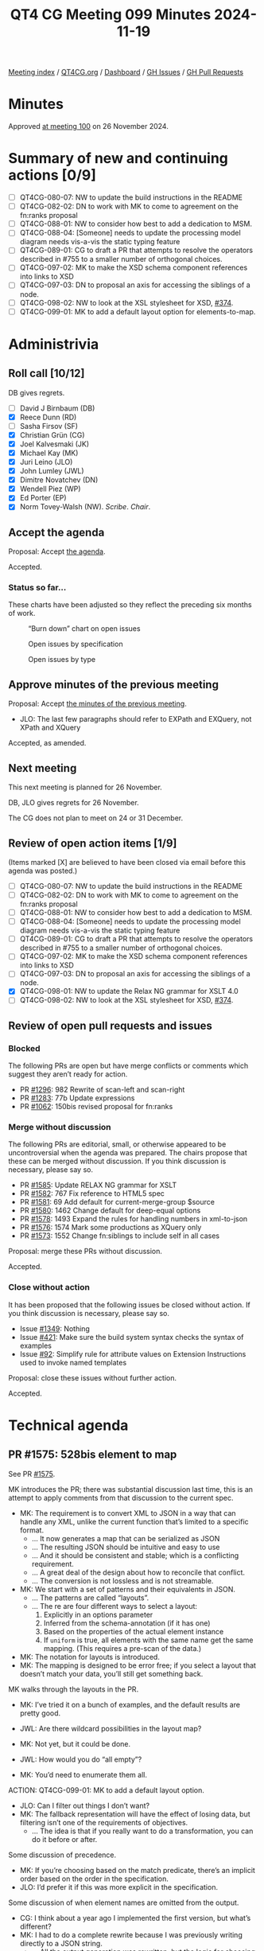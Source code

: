 :PROPERTIES:
:ID:       ADE3D4AE-F06A-4599-8655-4304AF37509F
:END:
#+title: QT4 CG Meeting 099 Minutes 2024-11-19
#+author: Norm Tovey-Walsh
#+filetags: :qt4cg:
#+options: html-style:nil h:6 toc:nil
#+html_head: <link rel="stylesheet" type="text/css" href="/meeting/css/htmlize.css"/>
#+html_head: <link rel="stylesheet" type="text/css" href="../../../css/style.css"/>
#+html_head: <link rel="shortcut icon" href="/img/QT4-64.png" />
#+html_head: <link rel="apple-touch-icon" sizes="64x64" href="/img/QT4-64.png" type="image/png" />
#+html_head: <link rel="apple-touch-icon" sizes="76x76" href="/img/QT4-76.png" type="image/png" />
#+html_head: <link rel="apple-touch-icon" sizes="120x120" href="/img/QT4-120.png" type="image/png" />
#+html_head: <link rel="apple-touch-icon" sizes="152x152" href="/img/QT4-152.png" type="image/png" />
#+options: author:nil email:nil creator:nil timestamp:nil
#+startup: showall

[[../][Meeting index]] / [[https://qt4cg.org][QT4CG.org]] / [[https://qt4cg.org/dashboard][Dashboard]] / [[https://github.com/qt4cg/qtspecs/issues][GH Issues]] / [[https://github.com/qt4cg/qtspecs/pulls][GH Pull Requests]]

#+TOC: headlines 6

* Minutes
:PROPERTIES:
:unnumbered: t
:CUSTOM_ID: minutes
:END:

Approved [[../2024/11-26.html][at meeting 100]] on 26 November 2024.

* Summary of new and continuing actions [0/9]
:PROPERTIES:
:unnumbered: t
:CUSTOM_ID: new-actions
:END:

+ [ ] QT4CG-080-07: NW to update the build instructions in the README
+ [ ] QT4CG-082-02: DN to work with MK to come to agreement on the fn:ranks proposal
+ [ ] QT4CG-088-01: NW to consider how best to add a dedication to MSM.
+ [ ] QT4CG-088-04: [Someone] needs to update the processing model diagram needs vis-a-vis the static typing feature
+ [ ] QT4CG-089-01: CG to draft a PR that attempts to resolve the operators described in #755 to a smaller number of orthogonal choices.
+ [ ] QT4CG-097-02: MK to make the XSD schema component references into links to XSD
+ [ ] QT4CG-097-03: DN to proposal an axis for accessing the siblings of a node.
+ [ ] QT4CG-098-02: NW to look at the XSL stylesheet for XSD, [[https://github.com/qt4cg/qtspecs/issues/374][#374]].
+ [ ] QT4CG-099-01: MK to add a default layout option for elements-to-map.

* Administrivia
:PROPERTIES:
:CUSTOM_ID: administrivia
:END:

** Roll call [10/12]
:PROPERTIES:
:CUSTOM_ID: roll-call
:END:

DB gives regrets.

+ [ ] David J Birnbaum (DB)
+ [X] Reece Dunn (RD)
+ [ ] Sasha Firsov (SF)
+ [X] Christian Grün (CG)
+ [X] Joel Kalvesmaki (JK)
+ [X] Michael Kay (MK)
+ [X] Juri Leino (JLO)
+ [X] John Lumley (JWL)
+ [X] Dimitre Novatchev (DN)
+ [X] Wendell Piez (WP)
+ [X] Ed Porter (EP)
+ [X] Norm Tovey-Walsh (NW). /Scribe/. /Chair/.

** Accept the agenda
:PROPERTIES:
:CUSTOM_ID: agenda
:END:

Proposal: Accept [[../../agenda/2024/11-19.html][the agenda]].

Accepted.

*** Status so far…
:PROPERTIES:
:CUSTOM_ID: so-far
:END:

These charts have been adjusted so they reflect the preceding six months of work.

#+CAPTION: “Burn down” chart on open issues
#+NAME:   fig:open-issues
[[./issues-open-2024-11-19.png]]

#+CAPTION: Open issues by specification
#+NAME:   fig:open-issues-by-spec
[[./issues-by-spec-2024-11-19.png]]

#+CAPTION: Open issues by type
#+NAME:   fig:open-issues-by-type
[[./issues-by-type-2024-11-19.png]]

** Approve minutes of the previous meeting
:PROPERTIES:
:CUSTOM_ID: approve-minutes
:END:

Proposal: Accept [[../../minutes/2024/11-12.html][the minutes of the previous meeting]].

+ JLO: The last few paragraphs should refer to EXPath and EXQuery, not XPath and XQuery

Accepted, as amended.

** Next meeting
:PROPERTIES:
:CUSTOM_ID: next-meeting
:END:

This next meeting is planned for 26 November.

DB, JLO gives regrets for 26 November.

The CG does not plan to meet on 24 or 31 December.

** Review of open action items [1/9]
:PROPERTIES:
:CUSTOM_ID: open-actions
:END:

(Items marked [X] are believed to have been closed via email before
this agenda was posted.)

+ [ ] QT4CG-080-07: NW to update the build instructions in the README
+ [ ] QT4CG-082-02: DN to work with MK to come to agreement on the fn:ranks proposal
+ [ ] QT4CG-088-01: NW to consider how best to add a dedication to MSM.
+ [ ] QT4CG-088-04: [Someone] needs to update the processing model diagram needs vis-a-vis the static typing feature
+ [ ] QT4CG-089-01: CG to draft a PR that attempts to resolve the operators described in #755 to a smaller number of orthogonal choices.
+ [ ] QT4CG-097-02: MK to make the XSD schema component references into links to XSD
+ [ ] QT4CG-097-03: DN to proposal an axis for accessing the siblings of a node.
+ [X] QT4CG-098-01: NW to update the Relax NG grammar for XSLT 4.0
+ [ ] QT4CG-098-02: NW to look at the XSL stylesheet for XSD, [[https://github.com/qt4cg/qtspecs/issues/374][#374]].

** Review of open pull requests and issues
:PROPERTIES:
:CUSTOM_ID: open-pull-requests
:END:

*** Blocked
:PROPERTIES:
:CUSTOM_ID: blocked
:END:

The following PRs are open but have merge conflicts or comments which
suggest they aren’t ready for action.

+ PR [[https://qt4cg.org/dashboard/#pr-1296][#1296]]: 982 Rewrite of scan-left and scan-right
+ PR [[https://qt4cg.org/dashboard/#pr-1283][#1283]]: 77b Update expressions
+ PR [[https://qt4cg.org/dashboard/#pr-1062][#1062]]: 150bis revised proposal for fn:ranks

*** Merge without discussion
:PROPERTIES:
:CUSTOM_ID: merge-without-discussion
:END:

The following PRs are editorial, small, or otherwise appeared to be
uncontroversial when the agenda was prepared. The chairs propose that
these can be merged without discussion. If you think discussion is
necessary, please say so.

+ PR [[https://qt4cg.org/dashboard/#pr-1585][#1585]]: Update RELAX NG grammar for XSLT
+ PR [[https://qt4cg.org/dashboard/#pr-1582][#1582]]: 767 Fix reference to HTML5 spec
+ PR [[https://qt4cg.org/dashboard/#pr-1581][#1581]]: 69 Add default for current-merge-group $source
+ PR [[https://qt4cg.org/dashboard/#pr-1580][#1580]]: 1462 Change default for deep-equal options
+ PR [[https://qt4cg.org/dashboard/#pr-1578][#1578]]: 1493 Expand the rules for handling numbers in xml-to-json
+ PR [[https://qt4cg.org/dashboard/#pr-1576][#1576]]: 1574 Mark some productions as XQuery only
+ PR [[https://qt4cg.org/dashboard/#pr-1573][#1573]]: 1552 Change fn:siblings to include self in all cases

Proposal: merge these PRs without discussion.

Accepted.

*** Close without action
:PROPERTIES:
:CUSTOM_ID: close-without-action
:END:

It has been proposed that the following issues be closed without action.
If you think discussion is necessary, please say so.

+ Issue [[https://github.com/qt4cg/qtspecs/issues/1349][#1349]]: Nothing
+ Issue [[https://github.com/qt4cg/qtspecs/issues/421][#421]]: Make sure the build system syntax checks the syntax of examples
+ Issue [[https://github.com/qt4cg/qtspecs/issues/92][#92]]: Simplify rule for attribute values on Extension Instructions used to invoke named templates

Proposal: close these issues without further action.

Accepted.

* Technical agenda
:PROPERTIES:
:CUSTOM_ID: technical-agenda
:END:

** PR #1575: 528bis element to map
:PROPERTIES:
:CUSTOM_ID: pr-1575
:END:
See PR [[https://qt4cg.org/dashboard/#pr-1575][#1575]].

MK introduces the PR; there was substantial discussion last time, this is an
attempt to apply comments from that discussion to the current spec.

+ MK: The requirement is to convert XML to JSON in a way that can handle any
  XML, unlike the current function that’s limited to a specific format.
  + … It now generates a map that can be serialized as JSON
  + … The resulting JSON should be intuitive and easy to use
  + … And it should be consistent and stable; which is a conflicting requirement.
  + … A great deal of the design about how to reconcile that conflict.
  + … The conversion is not lossless and is not streamable.
+ MK: We start with a set of patterns and their equivalents in JSON.
  + … The patterns are called “layouts”.
  + … The re are four different ways to select a layout:
    1. Explicitly in an options parameter
    2. Inferred from the schema-annotation (if it has one)
    3. Based on the properties of the actual element instance
    4. If ~uniform~ is true, all elements with the same name get the same
       mapping. (This requires a pre-scan of the data.)
+ MK: The notation for layouts is introduced.
+ MK: The mapping is designed to be error free; if you select a layout that
  doesn’t match your data, you’ll still get something back.

MK walks through the layouts in the PR.

+ MK: I’ve tried it on a bunch of examples, and the default results are pretty
  good.

+ JWL: Are there wildcard possibilities in the layout map?
+ MK: Not yet, but it could be done.
+ JWL: How would you do “all empty”?
+ MK: You’d need to enumerate them all.

ACTION: QT4CG-099-01: MK to add a default layout option.

+ JLO: Can I filter out things I don’t want?
+ MK: The fallback representation will have the effect of losing data, but
  filtering isn’t one of the requirements of objectives.
  + … The idea is that if you really want to do a transformation, you can do it
    before or after.

Some discussion of precedence.

+ MK: If you’re choosing based on the match predicate, there’s an implicit order
  based on the order in the specification.
+ JLO: I’d prefer it if this was more explicit in the specification.

Some discussion of when element names are omitted from the output.

+ CG: I think about a year ago I implemented the first version, but what’s different?
+ MK: I had to do a complete rewrite because I was previously writing directly
  to a JSON string.
  + … All the output generation was rewritten, but the logic for choosing a
    layout is pretty much the same.
+ CG: There are not so many things that have changed perhaps?

It’s not entirely clear what has changed.

+ CG: I really like the proposal.
+ MK: There’s a comprehensive set of tests.
+ CG: It’s definitely an improvement to have this in the specification. We can
  fine tune later.

Some discussion of merging some of the layouts.

+ RD: With JSON-LD, there’s a context block that lets you define namespaces. So you
  can use the compact IRI form. I wonder if it’s possible to add support for that.
+ MK: I haven’t looked at that at all.
+ DN: I think this is good progress. The previous version wasn’t satisfactory to me. I have questions.
  1. Now we have elements-to-map, will we also need a map-to-elements function?
  2. I think there are too many options to remember; it would be good to have a more general option.
  3. I think data loss should always raise errors; we could have an option to turn that behavior off
  4. Why is the conversion not lossless? Can’t we have some sort of layout where
     there is a lossless conversion?
  5. Why is there a JSON equivalent when the result is a map. Shouldn’t this be named map equivalent?
     + … Otherwise, this prescribes the serialization
  6. What is the difference between empty string and null and empty map?
     + … Bearing in mind that ~null~ is only for JSON not for maps.
+ MK: They’re all good points! They’re all points on which you have to make a design decision.
  + … The point about being lossless is a conflict between being lossless and error free.
  + … The point about having lots of options to remember is important as well.
  + … On a lot of simple XML, you get good results with just the default
    options. I think the typical mode of use will be to try it with defaults and
    stick with that. But we don’t want to lose the cases where some intervention
    is needed.
+ DN: I meant that the typical user will just give up when they look at the
  description of this function.

Some discussion of usability and marketability of the functions in a specification.

+ JK: I agree with everything that’s been said. Excellent function. I like the
  initial preamble that sets expectations. JWL reminded me that it would be good
  for the premable to say what happens to comments, processing instructions, and
  namespace nodes.
  + … It would be good to have some examples where the strings have reserved
    characters in XML or JSON.
+ MK: On the whole, special characters aren’t particularly a problem because
  we’re producing maps, not a serialized form.
+ WP: Yes, I like this too. The match predicate is a boolean test?
+ MK: In the original draft, it was an XSLT match pattern. I think it’s a lot
  simpler this way.
+ WP: I think we should also have a couple of examples that show how you would emulate a pattern, such as a self test or an element test…
+ MK: No, these patterns are fixed, you can’t change them.
+ JWL: Am I correct that mixed layout is lossless, ignoring comments and processing instructions?
+ MK: Yes, I think so, subject to the way the internal elements is handled.

Some discussion of lossless. Even in the mixed case, you could use namespaces.

+ JWL: Are there ways to make it lossless?
+ MK: Yes, I think in terms of the XDM content, that might be possible.
  + … One thing that’s always lost unconditionally is in-scope namespaces!

+ JLO: What about streamability? Is uniform=true the only thing that keeps us from streaming?
+ MK: No, even on an instance-by-instance case, the list layout requires lookahead.
+ JLO: Could you have streamability?

Some discussion, “maybe.”

+ MK: It would be nice to have this separate from XPath and XQuery and XSLT.

+ DN: As several of us have discussed, lossless conversion is really important.
  Perhaps an adaptive strategy could work: mixed or record. Lossless should be
  the default.
  + … Unreferenced namespaces will be lost so it can’t really be called lossless.
  + … Maybe we can define a term like “equivalent” to cover this case.
  + … A “visually lossless conversion” should be a requirement.

+ NW: The formatting is awkward, the tables appear to be too wide. A line break in the
  JSON example in the record layout would help.

Proposal: Accept this PR.

Accepted.

+ WP: Is this something that can be implemented in XSLT?
  + … I think round tripping is also related to lossless conversion.
+ MK: There’s an obvious inversion function of maps-to-elements that we could consider.
  + … I don’t think it’s round trippable though, you won’t be able to infer the
    same patterns of data.
+ NW: You lose the list item type.

** PR #1577: 1491 Empty record types
:PROPERTIES:
:CUSTOM_ID: pr-1577
:END:
See PR [[https://qt4cg.org/dashboard/#pr-1577][#1577]].

+ MK introduces the PR and walks through the XQuery changes.

+ MK: We have overlapping text in Functions and Operators about constructor
  functions and we had failed to change a few things.
  + … The constructor functions in F&O now point to the prose in XQuery.

+ JWL: Does that mean that you can’t use this in XSLT?
+ MK: I’m anticipating that we’ll have ~<xsl:record>~ in XSLT that’s equivalent.

Proposal: Accept this PR.

Accepted.

* Any other business
:PROPERTIES:
:CUSTOM_ID: any-other-business
:END:

None heard.

* Adjourned
:PROPERTIES:
:CUSTOM_ID: adjourned
:END:

